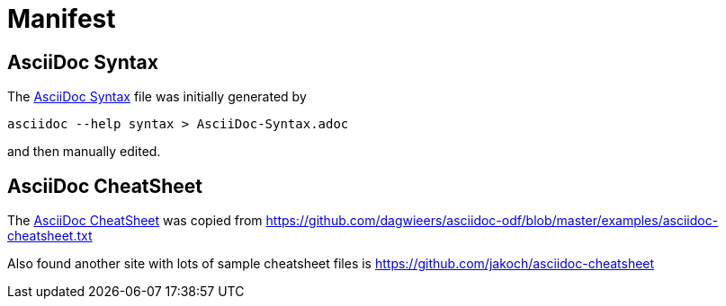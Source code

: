= Manifest 

== AsciiDoc Syntax

The link:AsciiDoc-Syntax.adoc[AsciiDoc Syntax] file was initially generated by

  asciidoc --help syntax > AsciiDoc-Syntax.adoc

and then manually edited. 

== AsciiDoc CheatSheet

The link:AsciiDoc-CheatSheet.adoc[AsciiDoc CheatSheet] was copied from
https://github.com/dagwieers/asciidoc-odf/blob/master/examples/asciidoc-cheatsheet.txt

Also found another site with lots of sample cheatsheet files is
https://github.com/jakoch/asciidoc-cheatsheet
